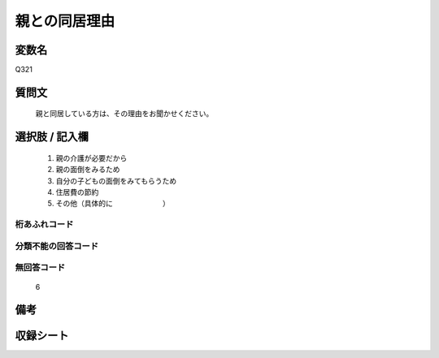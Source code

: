 .. title:: Q321
.. rst-cllass:: item
====================================================================================================
親との同居理由
====================================================================================================

.. rst-class:: varname
変数名
==================

Q321

.. rst-class:: question
質問文
==================


   親と同居している方は、その理由をお聞かせください。



.. rst-class:: answer
選択肢 / 記入欄
======================

  
     1. 親の介護が必要だから
  
     2. 親の面倒をみるため
  
     3. 自分の子どもの面倒をみてもらうため
  
     4. 住居費の節約
  
     5. その他（具体的に　　　　　　　）
  



.. rst-class:: overflow
桁あふれコード
-------------------------------
  


.. rst-class:: not_available
分類不能の回答コード
-------------------------------------
  


.. rst-class:: not_available
無回答コード
-------------------------------------
  6


.. rst-class:: bikou
備考
==================



.. rst-class:: include_sheet
収録シート
=======================================
.. hlist::
   :columns: 3
   
   
   * p2_2
   
   * p5b_2
   
   


.. index:: Q321